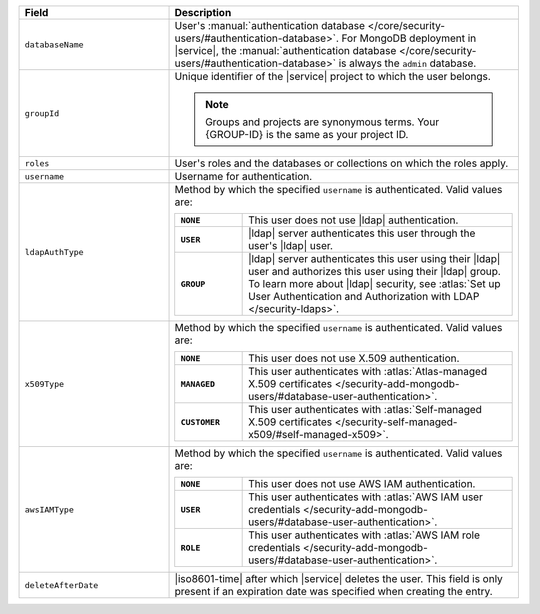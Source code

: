 .. list-table::
   :header-rows: 1
   :widths: 30 70

   * - Field
     - Description

   * - ``databaseName``
     - User's :manual:`authentication database 
       </core/security-users/#authentication-database>`. For MongoDB 
       deployment in |service|, the :manual:`authentication database 
       </core/security-users/#authentication-database>` is always the 
       ``admin`` database.

   * - ``groupId``
     - Unique identifier of the |service| project to which the user 
       belongs. 

       .. note::

          Groups and projects are synonymous terms. Your {GROUP-ID} 
          is the same as your project ID.
   
   * - ``roles``
     - User's roles and the databases or collections on which the 
       roles apply.

   * - ``username``
     - Username for authentication.

   * - ``ldapAuthType``
     - Method by which the specified ``username`` is 
       authenticated. Valid values are:
       
       .. list-table::
          :stub-columns: 1
          :widths: 20 80

          * - ``NONE``
            - This user does not use |ldap| authentication.
          * - ``USER``
            - |ldap| server authenticates this user through the user's
              |ldap| user.
          * - ``GROUP``
            - |ldap| server authenticates this user using their
              |ldap| user and authorizes this user using their |ldap|
              group. To learn more about |ldap| security, see
              :atlas:`Set up User Authentication and Authorization with 
              LDAP </security-ldaps>`.

   * - ``x509Type``
     - Method by which the specified ``username`` is 
       authenticated. Valid values are:
       
       .. list-table::
          :stub-columns: 1
          :widths: 20 80

          * - ``NONE``
            - This user does not use X.509 authentication.
          * - ``MANAGED``
            - This user authenticates with :atlas:`Atlas-managed X.509 certificates
              </security-add-mongodb-users/#database-user-authentication>`.
          * - ``CUSTOMER``
            - This user authenticates with :atlas:`Self-managed X.509 certificates
              </security-self-managed-x509/#self-managed-x509>`.

   * - ``awsIAMType``
     - Method by which the specified ``username`` is 
       authenticated. Valid values are:
       
       .. list-table::
          :stub-columns: 1
          :widths: 20 80

          * - ``NONE``
            - This user does not use AWS IAM authentication.
          * - ``USER``
            - This user authenticates with :atlas:`AWS IAM user credentials
              </security-add-mongodb-users/#database-user-authentication>`.
          * - ``ROLE``
            - This user authenticates with :atlas:`AWS IAM role credentials
              </security-add-mongodb-users/#database-user-authentication>`.
     
   * - ``deleteAfterDate``
     - |iso8601-time| after which |service| deletes the user. This 
       field is only present if an expiration date was specified when 
       creating the entry.
